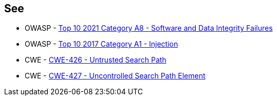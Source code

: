 == See

* OWASP - https://owasp.org/Top10/A08_2021-Software_and_Data_Integrity_Failures/[Top 10 2021 Category A8 - Software and Data Integrity Failures]
* OWASP - https://owasp.org/www-project-top-ten/2017/A1_2017-Injection[Top 10 2017 Category A1 - Injection]
* CWE - https://cwe.mitre.org/data/definitions/426[CWE-426 - Untrusted Search Path]
* CWE - https://cwe.mitre.org/data/definitions/427[CWE-427 - Uncontrolled Search Path Element]